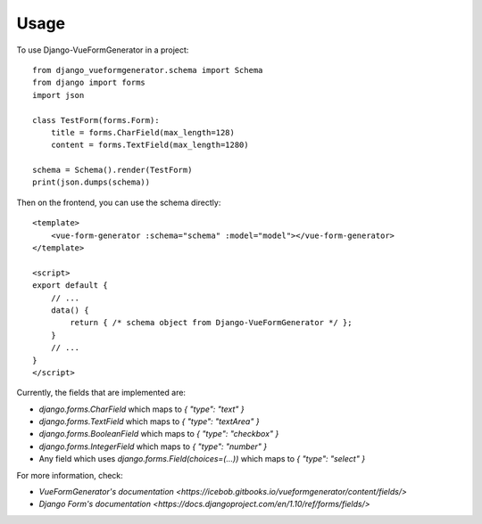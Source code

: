 ========
Usage
========

To use Django-VueFormGenerator in a project::

    from django_vueformgenerator.schema import Schema
    from django import forms
    import json

    class TestForm(forms.Form):
        title = forms.CharField(max_length=128)
        content = forms.TextField(max_length=1280)

    schema = Schema().render(TestForm)
    print(json.dumps(schema))

Then on the frontend, you can use the schema directly::

    <template>
        <vue-form-generator :schema="schema" :model="model"></vue-form-generator>
    </template>

    <script>
    export default {
        // ...
        data() {
            return { /* schema object from Django-VueFormGenerator */ };
        }
        // ...
    }
    </script>

Currently, the fields that are implemented are:

* `django.forms.CharField` which maps to `{ "type": "text" }`

* `django.forms.TextField` which maps to `{ "type": "textArea" }`

* `django.forms.BooleanField` which maps to `{ "type": "checkbox" }`

* `django.forms.IntegerField` which maps to `{ "type": "number" }`

* Any field which uses `django.forms.Field(choices=(...))` which maps to `{ "type": "select" }`

For more information, check:

* `VueFormGenerator's documentation <https://icebob.gitbooks.io/vueformgenerator/content/fields/>`

* `Django Form's documentation <https://docs.djangoproject.com/en/1.10/ref/forms/fields/>`
